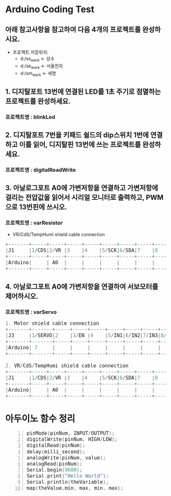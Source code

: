 #+HTML_HEAD_EXTRA: <style>pre {font-size:18px; font-family: 'consolas';}</style>
* Arduino Coding Test
** 아래 참고사항을 참고하여 다음 4개의 프로젝트를 완성하시요.
   - 프로젝트 저장위치: 
     - d:/ss_work <- 성수
     - d:/se_work <- 서울전자
     - d:/sm_work <- 세명

** 1. 디지탈포트 13번에 연결된 LED를 1초 주기로 점멸하는 프로젝트를 완성하세요.
*** 프로젝트명 : blinkLed

** 2. 디지탈포트 7번을 키패드 쉴드의 dip스위치 1번에 연결하고 이를 읽어, 디지탈핀 13번에 쓰는 프로젝트를 완성하세요.
*** 프로젝트명 : digitalReadWrite

** 3. 아날로그포트 A0에 가변저항을 연결하고 가변저항에 걸리는 전압값을 읽어서 시리얼 모니터로 출력하고, PWM으로 13번핀에 쓰시오.
*** 프로젝트명 : varResistor
     - VR/CdS/TempHumi shield cable connection
#+BEGIN_SRC C
     +-------+-----+-----+-----+-----+-----+-----+-----+-----+
     |J1     |1/CDS|2/VR |3    |4    |5/SCK|6/SDA|7    |8    |
     +-------+-----+-----+-----+-----+-----+-----+-----+-----+
     |Arduino|     | A0  |     |     |     |     |     |     |
     +-------+-----+-----+-----+-----+-----+-----+-----+-----+
#+END_SRC

** 4. 아날로그포트 A0에 가변저항을 연결하여 서보모터를 제어하시오.
*** 프로젝트명 : varServo
  #+BEGIN_SRC C 
     1. Motor shield cable connection
     +-------+-------+-----+-----+-----+-----+-----+-----+-----+
     |J3     |1/SERVO|2    |3/EN |4    |5/IN1|6/IN2|7/IN3|8/IN4|
     +-------+-------+-----+-----+-----+-----+-----+-----+-----+
     |Arduino| 7     |     |     |     |     |     |     |     |
     +-------+-------+-----+-----+-----+-----+-----+-----+-----+

     2. VR/CdS/TempHumi shield cable connection
     +-------+-----+-----+-----+-----+-----+-----+-----+-----+
     |J1     |1/CDS|2/VR |3    |4    |5/SCK|6/SDA|7    |8    |
     +-------+-----+-----+-----+-----+-----+-----+-----+-----+
     |Arduino|     | A0  |     |     |     |     |     |     |
     +-------+-----+-----+-----+-----+-----+-----+-----+-----+
  #+END_SRC 
* 아두이노 함수 정리 
  #+BEGIN_SRC C -n
   pinMode(pinNum, INPUT/OUTPUT);
   digitalWrite(pinNum, HIGH/LOW);
   digitalRead(pinNum);
   delay(milli_second);
   analogWrite(pinNum, value);
   analogRead(pinNum);
   Serial.begin(9600);
   Serial.print("Hello World");
   Serial.println(theVariable);
   map(theValue,min, max, min, max);
  #+END_SRC

